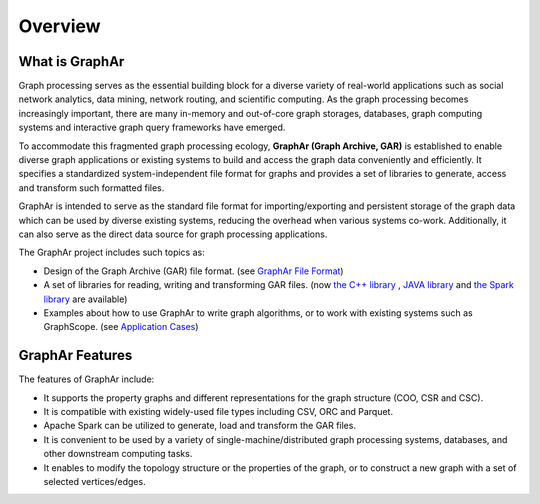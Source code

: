 Overview
============================

What is GraphAr
------------------------

Graph processing serves as the essential building block for a diverse variety of real-world applications such as social network analytics, data mining, network routing, and scientific computing. As the graph processing becomes increasingly important, there are many in-memory and out-of-core graph storages, databases, graph computing systems and interactive graph query frameworks have emerged.

To accommodate this fragmented graph processing ecology, **GraphAr (Graph Archive, GAR)** is established to enable diverse graph applications or existing systems to build and access the graph data conveniently and efficiently. It specifies a standardized system-independent file format for graphs and provides a set of libraries to generate, access and transform such formatted files.

GraphAr is intended to serve as the standard file format for importing/exporting and persistent storage of the graph data which can be used by diverse existing systems, reducing the overhead when various systems co-work. Additionally, it can also serve as the direct data source for graph processing applications.

The GraphAr project includes such topics as:

- Design of the Graph Archive (GAR) file format. (see `GraphAr File Format <file-format.html>`_)
- A set of libraries for reading, writing and transforming GAR files. (now `the C++ library <cpp/index.html>`_ , `JAVA library <java/index.html>`_ and `the Spark library <spark/index.html>`_ are available)
- Examples about how to use GraphAr to write graph algorithms, or to work with existing systems such as GraphScope. (see `Application Cases <../cpp/examples/out-of-core.html>`_)

.. image:: images/overview.png
   :alt: overview


GraphAr Features
------------------------

The features of GraphAr include:

- It supports the property graphs and different representations for the graph structure (COO, CSR and CSC).
- It is compatible with existing widely-used file types including CSV, ORC and Parquet.
- Apache Spark can be utilized to generate, load and transform the GAR files.
- It is convenient to be used by a variety of single-machine/distributed graph processing systems, databases, and other downstream computing tasks.
- It enables to modify the topology structure or the properties of the graph, or to construct a new graph with a set of selected vertices/edges.